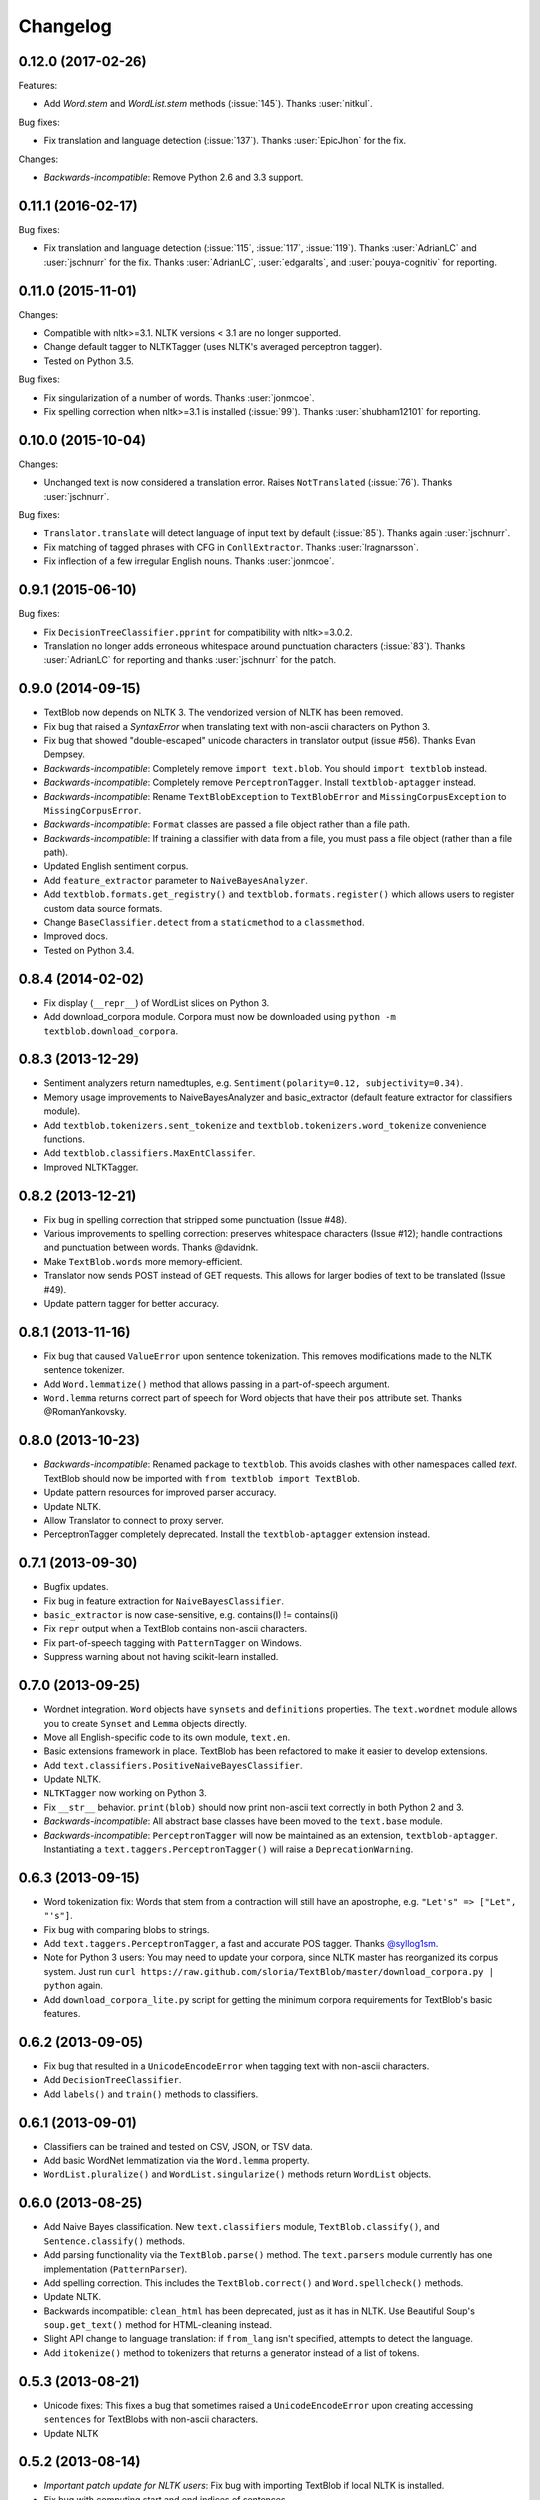 Changelog
=========

0.12.0 (2017-02-26)
-------------------

Features:

- Add `Word.stem` and `WordList.stem` methods (:issue:`145`). Thanks :user:`nitkul`.

Bug fixes:

- Fix translation and language detection (:issue:`137`). Thanks :user:`EpicJhon` for the fix.

Changes:

- *Backwards-incompatible*: Remove Python 2.6 and 3.3 support.

0.11.1 (2016-02-17)
-------------------

Bug fixes:

- Fix translation and language detection (:issue:`115`, :issue:`117`, :issue:`119`). Thanks :user:`AdrianLC` and :user:`jschnurr` for the fix. Thanks :user:`AdrianLC`, :user:`edgaralts`, and :user:`pouya-cognitiv` for reporting.

0.11.0 (2015-11-01)
-------------------

Changes:

- Compatible with nltk>=3.1. NLTK versions < 3.1 are no longer supported.
- Change default tagger to NLTKTagger (uses NLTK's averaged perceptron tagger).
- Tested on Python 3.5.

Bug fixes:

- Fix singularization of a number of words. Thanks :user:`jonmcoe`.
- Fix spelling correction when nltk>=3.1 is installed (:issue:`99`). Thanks :user:`shubham12101` for reporting.

0.10.0 (2015-10-04)
-------------------

Changes:

- Unchanged text is now considered a translation error. Raises ``NotTranslated`` (:issue:`76`). Thanks :user:`jschnurr`.

Bug fixes:

- ``Translator.translate`` will detect language of input text by default (:issue:`85`). Thanks again :user:`jschnurr`.
- Fix matching of tagged phrases with CFG in ``ConllExtractor``. Thanks :user:`lragnarsson`.
- Fix inflection of a few irregular English nouns. Thanks :user:`jonmcoe`.

0.9.1 (2015-06-10)
------------------

Bug fixes:

- Fix ``DecisionTreeClassifier.pprint`` for compatibility with nltk>=3.0.2.
- Translation no longer adds erroneous whitespace around punctuation characters (:issue:`83`). Thanks :user:`AdrianLC` for reporting and thanks :user:`jschnurr` for the patch.

0.9.0 (2014-09-15)
------------------

- TextBlob now depends on NLTK 3. The vendorized version of NLTK has been removed.
- Fix bug that raised a `SyntaxError` when translating text with non-ascii characters on Python 3.
- Fix bug that showed "double-escaped" unicode characters in translator output (issue #56). Thanks Evan Dempsey.
- *Backwards-incompatible*: Completely remove ``import text.blob``. You should ``import textblob`` instead.
- *Backwards-incompatible*: Completely remove ``PerceptronTagger``. Install ``textblob-aptagger`` instead.
- *Backwards-incompatible*: Rename ``TextBlobException`` to ``TextBlobError`` and ``MissingCorpusException`` to ``MissingCorpusError``.
- *Backwards-incompatible*: ``Format`` classes are passed a file object rather than a file path.
- *Backwards-incompatible*: If training a classifier with data from a file, you must pass a file object (rather than a file path).
- Updated English sentiment corpus.
- Add ``feature_extractor`` parameter to ``NaiveBayesAnalyzer``.
- Add ``textblob.formats.get_registry()`` and ``textblob.formats.register()`` which allows users to register custom data source formats.
- Change ``BaseClassifier.detect`` from a ``staticmethod`` to a ``classmethod``.
- Improved docs.
- Tested on Python 3.4.


0.8.4 (2014-02-02)
------------------
- Fix display (``__repr__``) of WordList slices on Python 3.
- Add download_corpora module. Corpora must now be downloaded using ``python -m textblob.download_corpora``.

0.8.3 (2013-12-29)
------------------
- Sentiment analyzers return namedtuples, e.g. ``Sentiment(polarity=0.12, subjectivity=0.34)``.
- Memory usage improvements to NaiveBayesAnalyzer and basic_extractor (default feature extractor for classifiers module).
- Add ``textblob.tokenizers.sent_tokenize`` and ``textblob.tokenizers.word_tokenize`` convenience functions.
- Add ``textblob.classifiers.MaxEntClassifer``.
- Improved NLTKTagger.

0.8.2 (2013-12-21)
------------------
- Fix bug in spelling correction that stripped some punctuation (Issue #48).
- Various improvements to spelling correction: preserves whitespace characters (Issue #12); handle contractions and punctuation between words. Thanks @davidnk.
- Make ``TextBlob.words`` more memory-efficient.
- Translator now sends POST instead of GET requests. This allows for larger bodies of text to be translated (Issue #49).
- Update pattern tagger for better accuracy.

0.8.1 (2013-11-16)
------------------
- Fix bug that caused ``ValueError`` upon sentence tokenization. This removes modifications made to the NLTK sentence tokenizer.
- Add ``Word.lemmatize()`` method that allows passing in a part-of-speech argument.
- ``Word.lemma`` returns correct part of speech for Word objects that have their ``pos`` attribute set. Thanks @RomanYankovsky.


0.8.0 (2013-10-23)
------------------
- *Backwards-incompatible*: Renamed package to ``textblob``. This avoids clashes with other namespaces called `text`. TextBlob should now be imported with ``from textblob import TextBlob``.
- Update pattern resources for improved parser accuracy.
- Update NLTK.
- Allow Translator to connect to proxy server.
- PerceptronTagger completely deprecated. Install the ``textblob-aptagger`` extension instead.

0.7.1 (2013-09-30)
------------------
- Bugfix updates.
- Fix bug in feature extraction for ``NaiveBayesClassifier``.
- ``basic_extractor`` is now case-sensitive, e.g. contains(I) != contains(i)
- Fix ``repr`` output when a TextBlob contains non-ascii characters.
- Fix part-of-speech tagging with ``PatternTagger`` on Windows.
- Suppress warning about not having scikit-learn installed.

0.7.0 (2013-09-25)
------------------
- Wordnet integration. ``Word`` objects have ``synsets`` and ``definitions`` properties. The ``text.wordnet`` module allows you to create ``Synset`` and ``Lemma`` objects directly.
- Move all English-specific code to its own module, ``text.en``.
- Basic extensions framework in place. TextBlob has been refactored to make it easier to develop extensions.
- Add ``text.classifiers.PositiveNaiveBayesClassifier``.
- Update NLTK.
- ``NLTKTagger`` now working on Python 3.
- Fix ``__str__`` behavior. ``print(blob)`` should now print non-ascii text correctly in both Python 2 and 3.
- *Backwards-incompatible*: All abstract base classes have been moved to the ``text.base`` module.
- *Backwards-incompatible*: ``PerceptronTagger`` will now be maintained as an extension, ``textblob-aptagger``. Instantiating a ``text.taggers.PerceptronTagger()`` will raise a ``DeprecationWarning``.

0.6.3 (2013-09-15)
------------------
- Word tokenization fix: Words that stem from a contraction will still have an apostrophe, e.g. ``"Let's" => ["Let", "'s"]``.
- Fix bug with comparing blobs to strings.
- Add ``text.taggers.PerceptronTagger``, a fast and accurate POS tagger. Thanks `@syllog1sm <http://github.com/syllog1sm>`_.
- Note for Python 3 users: You may need to update your corpora, since NLTK master has reorganized its corpus system. Just run ``curl https://raw.github.com/sloria/TextBlob/master/download_corpora.py | python`` again.
- Add ``download_corpora_lite.py`` script for getting the minimum corpora requirements for TextBlob's basic features.

0.6.2 (2013-09-05)
------------------
- Fix bug that resulted in a ``UnicodeEncodeError`` when tagging text with non-ascii characters.
- Add ``DecisionTreeClassifier``.
- Add ``labels()`` and ``train()`` methods to classifiers.

0.6.1 (2013-09-01)
------------------
- Classifiers can be trained and tested on CSV, JSON, or TSV data.
- Add basic WordNet lemmatization via the ``Word.lemma`` property.
- ``WordList.pluralize()`` and ``WordList.singularize()`` methods return ``WordList`` objects.

0.6.0 (2013-08-25)
------------------
- Add Naive Bayes classification. New ``text.classifiers`` module, ``TextBlob.classify()``, and ``Sentence.classify()`` methods.
- Add parsing functionality via the ``TextBlob.parse()`` method. The ``text.parsers`` module currently has one implementation (``PatternParser``).
- Add spelling correction. This includes the ``TextBlob.correct()`` and ``Word.spellcheck()`` methods.
- Update NLTK.
- Backwards incompatible: ``clean_html`` has been deprecated, just as it has in NLTK. Use Beautiful Soup's ``soup.get_text()`` method for HTML-cleaning instead.
- Slight API change to language translation: if ``from_lang`` isn't specified, attempts to detect the language.
- Add ``itokenize()`` method to tokenizers that returns a generator instead of a list of tokens.

0.5.3 (2013-08-21)
------------------
- Unicode fixes: This fixes a bug that sometimes raised a ``UnicodeEncodeError`` upon creating accessing ``sentences`` for TextBlobs with non-ascii characters.
- Update NLTK

0.5.2 (2013-08-14)
------------------
- `Important patch update for NLTK users`: Fix bug with importing TextBlob if local NLTK is installed.
- Fix bug with computing start and end indices of sentences.


0.5.1 (2013-08-13)
------------------
- Fix bug that disallowed display of non-ascii characters in the Python REPL.
- Backwards incompatible: Restore ``blob.json`` property for backwards compatibility with textblob<=0.3.10. Add a ``to_json()`` method that takes the same arguments as ``json.dumps``.
- Add ``WordList.append`` and ``WordList.extend`` methods that append Word objects.

0.5.0 (2013-08-10)
------------------
- Language translation and detection API!
- Add ``text.sentiments`` module. Contains the ``PatternAnalyzer`` (default implementation) as well as a ``NaiveBayesAnalyzer``.
- Part-of-speech tags can be accessed via ``TextBlob.tags`` or ``TextBlob.pos_tags``.
- Add ``polarity`` and ``subjectivity`` helper properties.

0.4.0 (2013-08-05)
------------------
- New ``text.tokenizers`` module with ``WordTokenizer`` and ``SentenceTokenizer``. Tokenizer instances (from either textblob itself or NLTK) can be passed to TextBlob's constructor. Tokens are accessed through the new ``tokens`` property.
- New ``Blobber`` class for creating TextBlobs that share the same tagger, tokenizer, and np_extractor.
- Add ``ngrams`` method.
- `Backwards-incompatible`: ``TextBlob.json()`` is now a method, not a property. This allows you to pass arguments (the same that you would pass to ``json.dumps()``).
- New home for documentation: https://textblob.readthedocs.io/
- Add parameter for cleaning HTML markup from text.
- Minor improvement to word tokenization.
- Updated NLTK.
- Fix bug with adding blobs to bytestrings.

0.3.10 (2013-08-02)
-------------------
- Bundled NLTK no longer overrides local installation.
- Fix sentiment analysis of text with non-ascii characters.

0.3.9 (2013-07-31)
------------------
- Updated nltk.
- ConllExtractor is now Python 3-compatible.
- Improved sentiment analysis.
- Blobs are equal (with `==`) to their string counterparts.
- Added instructions to install textblob without nltk bundled.
- Dropping official 3.1 and 3.2 support.

0.3.8 (2013-07-30)
------------------
- Importing TextBlob is now **much faster**. This is because the noun phrase parsers are trained only on the first call to ``noun_phrases`` (instead of training them every time you import TextBlob).
- Add text.taggers module which allows user to change which POS tagger implementation to use. Currently supports PatternTagger and NLTKTagger (NLTKTagger only works with Python 2).
- NPExtractor and Tagger objects can be passed to TextBlob's constructor.
- Fix bug with POS-tagger not tagging one-letter words.
- Rename text/np_extractor.py -> text/np_extractors.py
- Add run_tests.py script.

0.3.7 (2013-07-28)
------------------

- Every word in a ``Blob`` or ``Sentence`` is a ``Word`` instance which has methods for inflection, e.g ``word.pluralize()`` and ``word.singularize()``.

- Updated the ``np_extractor`` module. Now has an new implementation, ``ConllExtractor`` that uses the Conll2000 chunking corpus. Only works on Py2.
